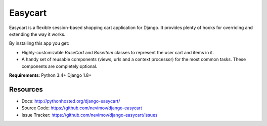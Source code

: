Easycart
========

Easycart is a flexible session-based shopping cart application for Django.
It provides plenty of hooks for overriding and extending the way it works.

By installing this app you get:

* Highly-customizable *BaseCart* and *BaseItem* classes to represent the user
  cart and items in it.

* A handy set of reusable components (views, urls and a context processor) for
  the most common tasks. These components are completely optional.

**Requirements**: Python 3.4+ Django 1.8+


Resources
---------
* Docs: http://pythonhosted.org/django-easycart/
* Source Code: https://github.com/nevimov/django-easycart
* Issue Tracker: https://github.com/nevimov/django-easycart/issues
